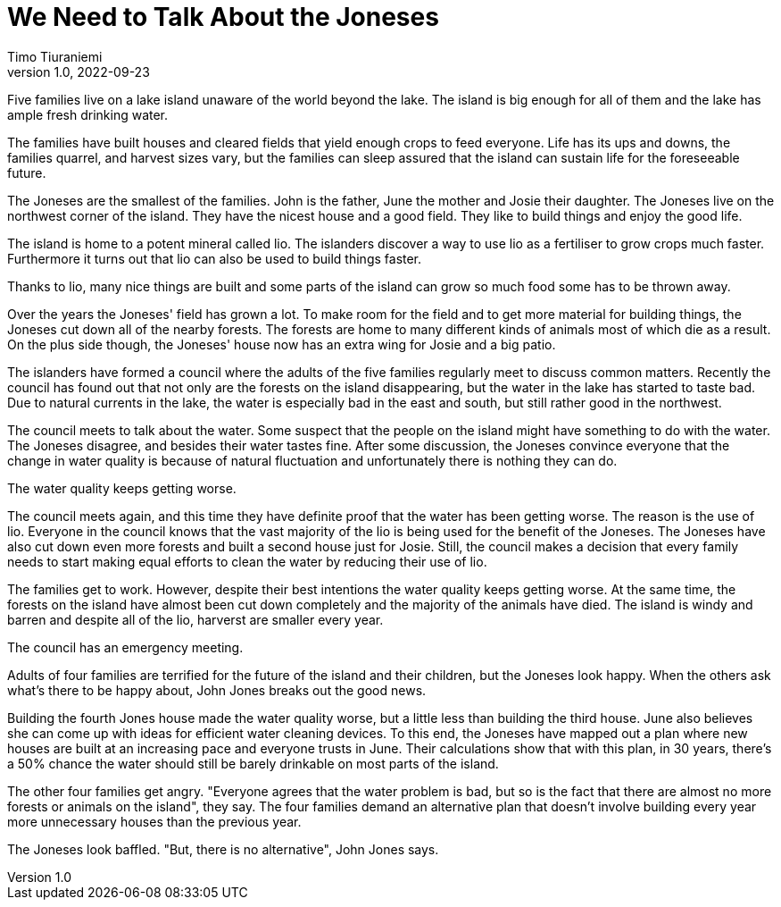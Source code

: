 = We Need to Talk About the Joneses
Timo Tiuraniemi
1.0, 2022-09-23
:description: A metaphor.
:keywords: metaphor, Earth breakdown, Carbon tunnel vision, capitalism

[#highlighted]#Five families live on a lake island unaware of the world beyond the lake.#
The island is big enough for all of them and the lake has ample fresh drinking water.

The families have built houses and cleared fields that yield enough crops to feed everyone.
Life has its ups and downs, the families quarrel, and harvest sizes vary, but the families can sleep assured that the island can sustain life for the foreseeable future.

The Joneses are the smallest of the families.
John is the father, June the mother and Josie their daughter.
The Joneses live on the northwest corner of the island.
They have the nicest house and a good field.
They like to build things and enjoy the good life.

The island is home to a potent mineral called lio.
The islanders discover a way to use lio as a fertiliser to grow crops much faster.
Furthermore it turns out that lio can also be used to build things faster.

Thanks to lio, many nice things are built and some parts of the island can grow so much food some has to be thrown away.

Over the years the Joneses' field has grown a lot.
To make room for the field and to get more material for building things, the Joneses cut down all of the nearby forests.
The forests are home to many different kinds of animals most of which die as a result.
On the plus side though, the Joneses' house now has an extra wing for Josie and a big patio.

The islanders have formed a council where the adults of the five families regularly meet to discuss common matters.
Recently the council has found out that not only are the forests on the island disappearing, but the water in the lake has started to taste bad.
Due to natural currents in the lake, the water is especially bad in the east and south, but still rather good in the northwest.

The council meets to talk about the water.
Some suspect that the people on the island might have something to do with the water.
The Joneses disagree, and besides their water tastes fine.
After some discussion, the Joneses convince everyone that the change in water quality is because of natural fluctuation and unfortunately there is nothing they can do.

The water quality keeps getting worse.

The council meets again, and this time they have definite proof that the water has been getting worse.
The reason is the use of lio.
Everyone in the council knows that the vast majority of the lio is being used for the benefit of the Joneses.
The Joneses have also cut down even more forests and built a second house just for Josie.
Still, the council makes a decision that every family needs to start making equal efforts to clean the water by reducing their use of lio.

The families get to work. 
However, despite their best intentions the water quality keeps getting worse.
At the same time, the forests on the island have almost been cut down completely and the majority of the animals have died.
The island is windy and barren and despite all of the lio, harverst are smaller every year.

The council has an emergency meeting.

Adults of four families are terrified for the future of the island and their children, but the Joneses look happy.
When the others ask what's there to be happy about, John Jones breaks out the good news.

Building the fourth Jones house made the water quality worse, but a little less than building the third house.
June also believes she can come up with ideas for efficient water cleaning devices.
To this end, the Joneses have mapped out a plan where new houses are built at an increasing pace and everyone trusts in June.
Their calculations show that with this plan, in 30 years, there's a 50% chance the water should still be barely drinkable on most parts of the island.

The other four families get angry.
"Everyone agrees that the water problem is bad, but so is the fact that there are almost no more forests or animals on the island", they say.
The four families demand an alternative plan that doesn't involve building every year more unnecessary houses than the previous year.

The Joneses look baffled.
"But, there is no alternative", John Jones says.
